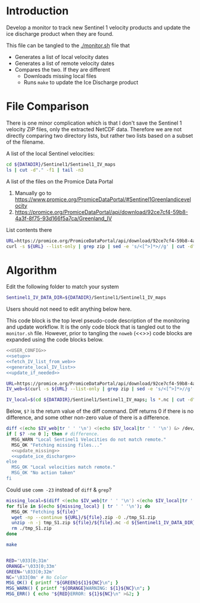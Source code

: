 * Introduction

Develop a monitor to track new Sentinel 1 velocity products and update the ice discharge product when they are found.

This file can be tangled to the [[./monitor.sh]] file that 
+ Generates a list of local velocity dates
+ Generates a list of remote velocity dates
+ Compares the two. If they are different
  + Downloads missing local files
  + Runs =make= to update the Ice Discharge product

* File Comparison

There is one minor complication which is that I don't save the Sentinel 1 velocity ZIP files, only the extracted NetCDF data. Therefore we are not directly comparing two directory lists, but rather two lists based on a subset of the filename.

A list of the local Sentinel velocities:
#+BEGIN_SRC sh :results verbatim
cd ${DATADIR}/Sentinel1/Sentinel1_IV_maps
ls | cut -d"." -f1 | tail -n3
#+END_SRC
#+RESULTS:
: IV_20190711_20190804
: IV_20190723_20190816
: IV_20190804_20190828

A list of the files on the Promice Data Portal
1. Manually go to https://www.promice.org/PromiceDataPortal/#Sentinel1Greenlandicevelocity
2. https://promice.org/PromiceDataPortal/api/download/92ce7cf4-59b8-4a3f-8f75-93d166f5a7ca/Greenland_IV

List contents there
#+BEGIN_SRC sh :results verbatim
URL=https://promice.org/PromiceDataPortal/api/download/92ce7cf4-59b8-4a3f-8f75-93d166f5a7ca/Greenland_IV
curl -s ${URL} --list-only | grep zip | sed -e 's/<[^>]*>//g' | cut -d"." -f1 | tail -n3
#+END_SRC
#+RESULTS:
:     IV_20190711_20190804
:     IV_20190723_20190816
:     IV_20190804_20190828

* Algorithm
:PROPERTIES:
:header-args:sh+: :comments both
:header-args:sh+: :tangle-mode (identity #o744)
:header-args:sh+: :shebang #!/usr/bin/env bash
:header-args:sh+: :session *monitor-shell*
:header-args:sh+: :noweb yes
:END:

Edit the following folder to match your system

#+NAME: USER_CONFIG
#+BEGIN_SRC sh :results verbatim
Sentinel1_IV_DATA_DIR=${DATADIR}/Sentinel1/Sentinel1_IV_maps
#+END_SRC
#+RESULTS:

Users should not need to edit anything below here.


This code block is the top level pseudo-code description of the monitoring and update workflow. It is the only code block that is tangled out to the =monitor.sh= file. However, prior to tangling the =noweb= (<<>>) code blocks are expanded using the code blocks below.

#+BEGIN_SRC sh :results verbatim :tangle monitor.sh
<<USER_CONFIG>>
<<setup>>
<<fetch_IV_list_from_web>>
<<generate_local_IV_list>>
<<update_if_needed>>
#+END_SRC
#+RESULTS:

#+NAME: fetch_IV_list_from_web
#+BEGIN_SRC sh :results verbatim
URL=https://promice.org/PromiceDataPortal/api/download/92ce7cf4-59b8-4a3f-8f75-93d166f5a7ca/Greenland_IV
IV_web=$(curl -s ${URL} --list-only | grep zip | sed -e 's/<[^>]*>//g' | cut -d"." -f1)
#+END_SRC

#+NAME: generate_local_IV_list
#+BEGIN_SRC sh :results verbatim
IV_local=$(cd ${DATADIR}/Sentinel1/Sentinel1_IV_maps; ls *.nc | cut -d"." -f1)
#+END_SRC


Below, =$?= is the return value of the diff command. Diff returns 0 if there is no difference, and some other non-zero value of there is a difference.

#+NAME: update_if_needed
#+BEGIN_SRC sh :results verbatim
diff <(echo $IV_web|tr ' ' '\n') <(echo $IV_local|tr ' ' '\n') &> /dev/null
if [ $? -ne 0 ]; then # difference.
  MSG_WARN "Local Sentinel1 Velocities do not match remote."
  MSG_OK "Fetching missing files..."
  <<update_missing>>
  <<update_ice_discharge>>
else 
  MSG_OK "Local velocities match remote."
  MSG_OK "No action taken"
fi
#+END_SRC
#+RESULTS:


Could use =comm -23= instead of =diff= & =grep=?

#+NAME: update_missing
#+BEGIN_SRC sh :results verbatim
missing_local=$(diff <(echo $IV_web|tr ' ' '\n') <(echo $IV_local|tr ' ' '\n') | grep "^<" | cut -c2-)
for file in $(echo ${missing_local} | tr ' ' '\n'); do
  MSG_OK "Fetching ${file}"
  wget -np --continue ${URL}/${file}.zip -O ./tmp_S1.zip
  unzip -n -j tmp_S1.zip ${file}/${file}.nc -d ${Sentinel1_IV_DATA_DIR}
  rm ./tmp_S1.zip
done
#+END_SRC
#+RESULTS:

#+NAME: update_ice_discharge
#+BEGIN_SRC sh :results verbatim
make
#+END_SRC
#+RESULTS:

#+NAME: setup
#+BEGIN_SRC sh :results verbatim

RED='\033[0;31m'
ORANGE='\033[0;33m'
GREEN='\033[0;32m'
NC='\033[0m' # No Color
MSG_OK() { printf "${GREEN}${1}${NC}\n"; }
MSG_WARN() { printf "${ORANGE}WARNING: ${1}${NC}\n"; }
MSG_ERR() { echo "${RED}ERROR: ${1}${NC}\n" >&2; }

#+END_SRC
#+RESULTS:
